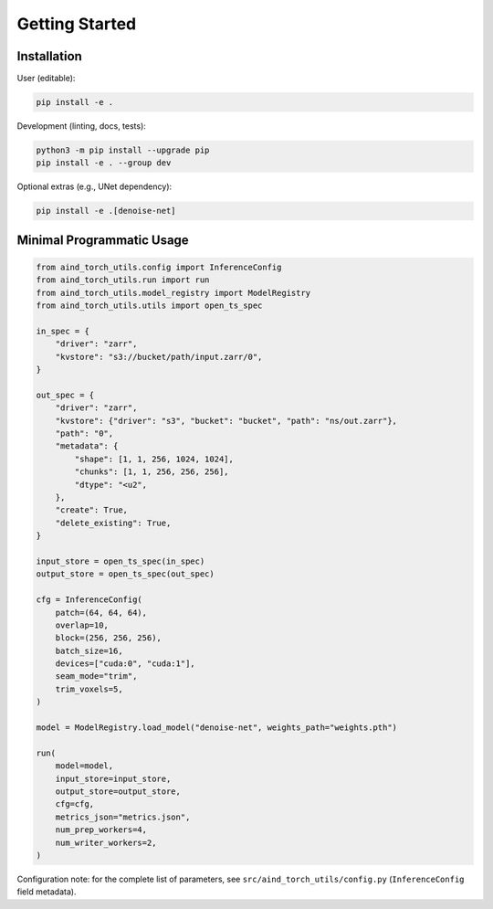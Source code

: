 Getting Started
===============

Installation
------------

User (editable):

.. code-block:: bash

   pip install -e .

Development (linting, docs, tests):

.. code-block:: bash

   python3 -m pip install --upgrade pip
   pip install -e . --group dev

Optional extras (e.g., UNet dependency):

.. code-block:: bash

   pip install -e .[denoise-net]


Minimal Programmatic Usage
--------------------------

.. code-block:: python

   from aind_torch_utils.config import InferenceConfig
   from aind_torch_utils.run import run
   from aind_torch_utils.model_registry import ModelRegistry
   from aind_torch_utils.utils import open_ts_spec

   in_spec = {
       "driver": "zarr",
       "kvstore": "s3://bucket/path/input.zarr/0",
   }

   out_spec = {
       "driver": "zarr",
       "kvstore": {"driver": "s3", "bucket": "bucket", "path": "ns/out.zarr"},
       "path": "0",
       "metadata": {
           "shape": [1, 1, 256, 1024, 1024],
           "chunks": [1, 1, 256, 256, 256],
           "dtype": "<u2",
       },
       "create": True,
       "delete_existing": True,
   }

   input_store = open_ts_spec(in_spec)
   output_store = open_ts_spec(out_spec)

   cfg = InferenceConfig(
       patch=(64, 64, 64),
       overlap=10,
       block=(256, 256, 256),
       batch_size=16,
       devices=["cuda:0", "cuda:1"],
       seam_mode="trim",
       trim_voxels=5,
   )

   model = ModelRegistry.load_model("denoise-net", weights_path="weights.pth")

   run(
       model=model,
       input_store=input_store,
       output_store=output_store,
       cfg=cfg,
       metrics_json="metrics.json",
       num_prep_workers=4,
       num_writer_workers=2,
   )

Configuration note: for the complete list of parameters, see
``src/aind_torch_utils/config.py`` (``InferenceConfig`` field metadata).

